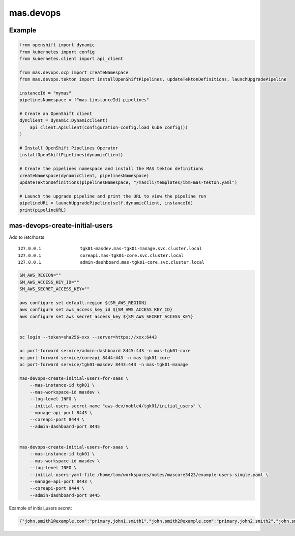 mas.devops
==========

|Code style: PEP8| |Flake8: checked| |GitHub Actions Workflow Status|
|PyPI - Version| |PyPI - Python Version| |PyPI - Downloads|

Example
-------

.. code:: python

   from openshift import dynamic
   from kubernetes import config
   from kubernetes.client import api_client

   from mas.devops.ocp import createNamespace
   from mas.devops.tekton import installOpenShiftPipelines, updateTektonDefinitions, launchUpgradePipeline

   instanceId = "mymas"
   pipelinesNamespace = f"mas-{instanceId}-pipelines"

   # Create an OpenShift client
   dynClient = dynamic.DynamicClient(
       api_client.ApiClient(configuration=config.load_kube_config())
   )

   # Install OpenShift Pipelines Operator
   installOpenShiftPipelines(dynamicClient)

   # Create the pipelines namespace and install the MAS tekton definitions
   createNamespace(dynamicClient, pipelinesNamespace)
   updateTektonDefinitions(pipelinesNamespace, "/mascli/templates/ibm-mas-tekton.yaml")

   # Launch the upgrade pipeline and print the URL to view the pipeline run
   pipelineURL = launchUpgradePipeline(self.dynamicClient, instanceId)
   print(pipelineURL)

mas-devops-create-initial-users
-------------------------------

Add to /etc/hosts

::

   127.0.0.1               tgk01-masdev.mas-tgk01-manage.svc.cluster.local
   127.0.0.1               coreapi.mas-tgk01-core.svc.cluster.local
   127.0.0.1               admin-dashboard.mas-tgk01-core.svc.cluster.local

.. code:: bash

   SM_AWS_REGION=""
   SM_AWS_ACCESS_KEY_ID=""
   SM_AWS_SECRET_ACCESS_KEY=""

   aws configure set default.region ${SM_AWS_REGION}
   aws configure set aws_access_key_id ${SM_AWS_ACCESS_KEY_ID}
   aws configure set aws_secret_access_key ${SM_AWS_SECRET_ACCESS_KEY}


   oc login --token=sha256~xxx --server=https://xxx:6443

   oc port-forward service/admin-dashboard 8445:443 -n mas-tgk01-core
   oc port-forward service/coreapi 8444:443 -n mas-tgk01-core
   oc port-forward service/tgk01-masdev 8443:443 -n mas-tgk01-manage

   mas-devops-create-initial-users-for-saas \
       --mas-instance-id tgk01 \
       --mas-workspace-id masdev \
       --log-level INFO \
       --initial-users-secret-name "aws-dev/noble4/tgk01/initial_users" \
       --manage-api-port 8443 \
       --coreapi-port 8444 \
       --admin-dashboard-port 8445
       

   mas-devops-create-initial-users-for-saas \
       --mas-instance-id tgk01 \
       --mas-workspace-id masdev \
       --log-level INFO \
       --initial-users-yaml-file /home/tom/workspaces/notes/mascore3423/example-users-single.yaml \
       --manage-api-port 8443 \
       --coreapi-port 8444 \
       --admin-dashboard-port 8445

Example of initial_users secret:

.. code:: json

   {"john.smith1@example.com":"primary,john1,smith1","john.smith2@example.com":"primary,john2,smith2","john.smith3@example.com":"secondary,john3,smith3"}

.. |Code style: PEP8| image:: https://img.shields.io/badge/code%20style-PEP--8-blue.svg
   :target: https://peps.python.org/pep-0008/
.. |Flake8: checked| image:: https://img.shields.io/badge/flake8-checked-blueviolet
   :target: https://flake8.pycqa.org/en/latest/
.. |GitHub Actions Workflow Status| image:: https://img.shields.io/github/actions/workflow/status/ibm-mas/python-devops/python-release.yml
.. |PyPI - Version| image:: https://img.shields.io/pypi/v/mas.devops
   :target: https://pypi.org/project/mas-devops
.. |PyPI - Python Version| image:: https://img.shields.io/pypi/pyversions/mas.devops
.. |PyPI - Downloads| image:: https://img.shields.io/pypi/dm/mas.devops
